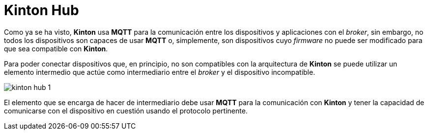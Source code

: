 = Kinton Hub

Como ya se ha visto, *Kinton* usa *MQTT* para la comunicación entre los dispositivos y aplicaciones con el _broker_, sin embargo, no todos los dispositivos son capaces de usar *MQTT* o, simplemente, son dispositivos cuyo _firmware_ no puede ser modificado para que sea compatible con *Kinton*.

Para poder conectar dispositivos que, en principio, no son compatibles con la arquitectura de *Kinton* se puede utilizar un elemento intermedio que actúe como intermediario entre el _broker_ y el dispositivo incompatible. 

image::kinton_hub_1.png[align="center"]

El elemento que se encarga de hacer de intermediario debe usar *MQTT* para la comunicación con *Kinton* y tener la capacidad de comunicarse con el dispositivo en cuestión usando el protocolo pertinente.